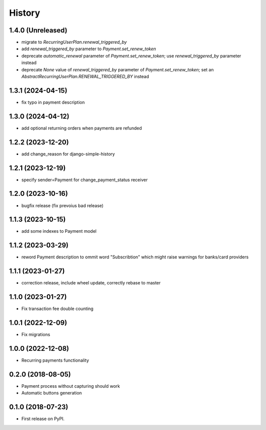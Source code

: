 .. :changelog:

History
-------

1.4.0 (Unreleased)
++++++++++++++++++

* migrate to `RecurringUserPlan.renewal_triggered_by`
* add `renewal_triggered_by` parameter to `Payment.set_renew_token`
* deprecate `automatic_renewal` parameter of `Payment.set_renew_token`; use `renewal_triggered_by` parameter instead
* deprecate `None` value of `renewal_triggered_by` parameter of `Payment.set_renew_token`; set an `AbstractRecurringUserPlan.RENEWAL_TRIGGERED_BY` instead

1.3.1 (2024-04-15)
++++++++++++++++++

* fix typo in payment description

1.3.0 (2024-04-12)
++++++++++++++++++

* add optional returning orders when payments are refunded

1.2.2 (2023-12-20)
++++++++++++++++++

* add change_reason for django-simple-history

1.2.1 (2023-12-19)
++++++++++++++++++

* specify sender=Payment for change_payment_status receiver

1.2.0 (2023-10-16)
++++++++++++++++++

* bugfix release (fix prevoius bad release)

1.1.3 (2023-10-15)
++++++++++++++++++

* add some indexes to Payment model

1.1.2 (2023-03-29)
++++++++++++++++++

* reword Payment description to ommit word "Subscribtion" which might raise warnings for banks/card providers

1.1.1 (2023-01-27)
++++++++++++++++++

* correction release, include wheel update, correctly rebase to master

1.1.0 (2023-01-27)
++++++++++++++++++

* Fix transaction fee double counting

1.0.1 (2022-12-09)
++++++++++++++++++

* Fix migrations

1.0.0 (2022-12-08)
++++++++++++++++++

* Recurring payments functionality

0.2.0 (2018-08-05)
++++++++++++++++++

* Payment process without capturing should work
* Automatic buttons generation

0.1.0 (2018-07-23)
++++++++++++++++++

* First release on PyPI.
